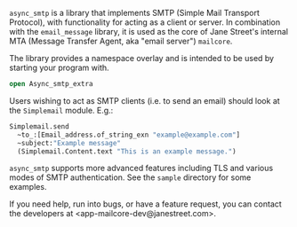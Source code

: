 ~async_smtp~ is a library that implements SMTP (Simple Mail Transport Protocol), with
functionality for acting as a client or server. In combination with the ~email_message~
library, it is used as the core of Jane Street's internal MTA (Message Transfer Agent, aka
"email server") ~mailcore~.

The library provides a namespace overlay and is intended to be used by starting your
program with. 

#+BEGIN_SRC ocaml
open Async_smtp_extra
#+END_SRC

Users wishing to act as SMTP clients (i.e. to send an email) should look at the
~Simplemail~ module. E.g.:

#+BEGIN_SRC ocaml
  Simplemail.send
    ~to_:[Email_address.of_string_exn "example@example.com"]
    ~subject:"Example message"
    (Simplemail.Content.text "This is an example message.")
#+END_SRC

~async_smtp~ supports more advanced features including TLS and various modes of
SMTP authentication. See the ~sample~ directory for some examples.

If you need help, run into bugs, or have a feature request, you can contact the
developers at <app-mailcore-dev@janestreet.com>.
